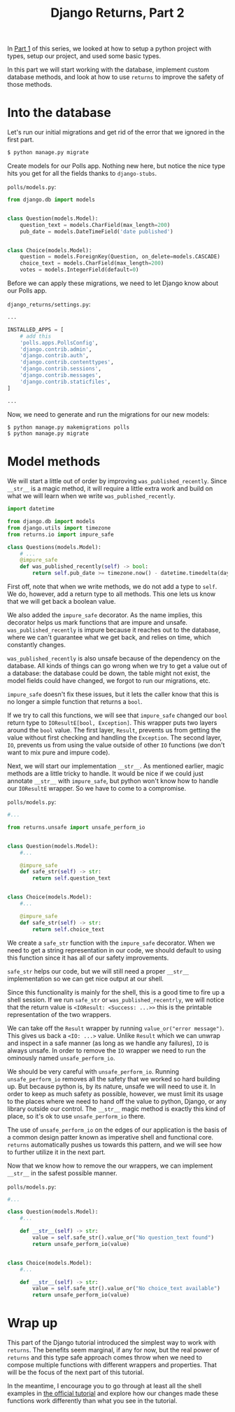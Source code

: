 #+TITLE: Django Returns, Part 2

In [[https://hackeryarn.com/post/django-returns-1/][Part 1]] of this series, we looked at how to setup a python project with types, setup our project, and used some basic types.

In this part we will start working with the database, implement custom database methods, and look at how to use ~returns~ to improve the safety of those methods.

* Into the database

Let's run our initial migrations and get rid of the error that we ignored in the first part.

#+begin_src bash
$ python manage.py migrate
#+end_src

Create models for our Polls app. Nothing new here, but notice the nice type hits you get for all the fields thanks to ~django-stubs~.

~polls/models.py~:
#+begin_src python
from django.db import models


class Question(models.Model):
    question_text = models.CharField(max_length=200)
    pub_date = models.DateTimeField('date published')


class Choice(models.Model):
    question = models.ForeignKey(Question, on_delete=models.CASCADE)
    choice_text = models.CharField(max_length=200)
    votes = models.IntegerField(default=0)
#+end_src

Before we can apply these migrations, we need to let Django know about our Polls app.

~django_returns/settings.py~:
#+begin_src python
...

INSTALLED_APPS = [
    # add this
    'polls.apps.PollsConfig',
    'django.contrib.admin',
    'django.contrib.auth',
    'django.contrib.contenttypes',
    'django.contrib.sessions',
    'django.contrib.messages',
    'django.contrib.staticfiles',
]

...
#+end_src

Now, we need to generate and run the migrations for our new models:

#+begin_src bash
$ python manage.py makemigrations polls
$ python manage.py migrate
#+end_src

* Model methods

We will start a little out of order by improving ~was_published_recently~. Since ~__str__~ is a magic method, it will require a little extra work and build on what we will learn when we write ~was_published_recently~.

#+begin_src python
import datetime

from django.db import models
from django.utils import timezone
from returns.io import impure_safe

class Questions(models.Model):
    # ...
    @impure_safe
    def was_published_recently(self) -> bool:
        return self.pub_date >= timezone.now() - datetime.timedelta(days=1)
#+end_src

First off, note that when we write methods, we do not add a type to ~self~. We do, however, add a return type to all methods. This one lets us know that we will get back a boolean value.

We also added the ~impure_safe~ decorator. As the name implies, this decorator helps us mark functions that are impure and unsafe. ~was_published_recently~ is impure because it reaches out to the database, where we can't guarantee what we get back, and relies on time, which constantly changes.

~was_published_recently~ is also unsafe because of the dependency on the database. All kinds of things can go wrong when we try to get a value out of a database: the database could be down, the table might not exist, the model fields could have changed, we forgot to run our migrations, etc.

~impure_safe~ doesn't fix these issues, but it lets the caller know that this is no longer a simple function that returns a ~bool~.

If we try to call this functions, we will see that ~impure_safe~ changed our ~bool~ return type to ~IOResultE[bool, Exception]~. This wrapper puts two layers around the ~bool~ value. The first layer, ~Result~, prevents us from getting the value without first checking and handling the ~Exception~. The second layer, ~IO~, prevents us from using the value outside of other ~IO~ functions (we don't want to mix pure and impure code).

Next, we will start our implementation ~__str__~. As mentioned earlier, magic methods are a little tricky to handle. It would be nice if we could just annotate ~__str__~ with ~impure_safe~, but python won't know how to handle our ~IOResultE~ wrapper. So we have to come to a compromise.

~polls/models.py~:
#+begin_src python
#...

from returns.unsafe import unsafe_perform_io


class Question(models.Model):
    #...

    @impure_safe
    def safe_str(self) -> str:
        return self.question_text


class Choice(models.Model):
    #...

    @impure_safe
    def safe_str(self) -> str:
        return self.choice_text
#+end_src

We create a ~safe_str~ function with the ~impure_safe~ decorator. When we need to get a string representation in our code, we should default to using this function since it has all of our safety improvements.

~safe_str~ helps our code, but we will still need a proper ~__str__~ implementation so we can get nice output at our shell.

Since this functionality is mainly for the shell, this is a good time to fire up a shell session. If we run ~safe_str~ or ~was_published_recentrly~, we will notice that the return value is ~<IOResult: <Success: ...>>~ this is the printable representation of the two wrappers.

We can take off the ~Result~ wrapper by running ~value_or("error message")~. This gives us back a ~<IO: ...>~ value. Unlike ~Result~ which we can unwrap and inspect in a safe manner (as long as we handle any failures), ~IO~ is always unsafe. In order to remove the ~IO~ wrapper we need to run the ominously named ~unsafe_perform_io~.

We should be very careful with ~unsafe_perform_io~. Running ~unsafe_perform_io~ removes all the safety that we worked so hard building up. But because python is, by its nature, unsafe we will need to use it. In order to keep as much safety as possible, however, we must limit its usage to the places where we need to hand off the value to python, Django, or any library outside our control. The ~__str__~ magic method is exactly this kind of place, so it's ok to use ~unsafe_perform_io~ there.

The use of ~unsafe_perform_io~ on the edges of our application is the basis of a common design patter known as imperative shell and functional core. ~returns~ automatically pushes us towards this pattern, and we will see how to further utilize it in the next part.

Now that we know how to remove the our wrappers, we can implement ~__str__~ in the safest possible manner.

~polls/models.py~:
#+begin_src python
#...

class Question(models.Model):
    #...

    def __str__(self) -> str:
        value = self.safe_str().value_or("No question_text found")
        return unsafe_perform_io(value)


class Choice(models.Model):
    #...

    def __str__(self) -> str:
        value = self.safe_str().value_or("No choice_text available")
        return unsafe_perform_io(value)
#+end_src

* Wrap up

This part of the Django tutorial introduced the simplest way to work with ~returns~. The benefits seem marginal, if any for now, but the real power of ~returns~ and this type safe approach comes throw when we need to compose multiple functions with different wrappers and properties. That will be the focus of the next part of this tutorial.

In the meantime, I encourage you to go through at least all the shell examples in [[https://docs.djangoproject.com/en/4.0/intro/tutorial02/][the official tutorial]] and explore how our changes made these functions work differently than what you see in the tutorial.
